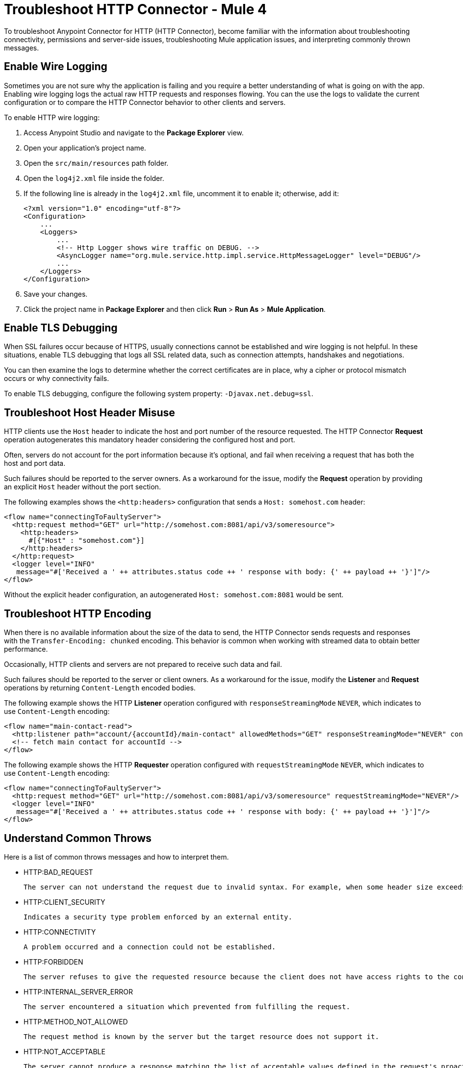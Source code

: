 = Troubleshoot HTTP Connector - Mule 4
:keywords: anypoint studio, esb, connectors, http, https, http headers, troubleshooting, rest, raml
:page-aliases: connectors::http/http-troubleshooting.adoc

To troubleshoot Anypoint Connector for HTTP (HTTP Connector), become familiar with the information about troubleshooting connectivity, permissions and server-side issues, troubleshooting Mule application issues, and interpreting commonly thrown messages.

== Enable Wire Logging

Sometimes you are not sure why the application is failing and you require a better understanding of what is going on with the app. Enabling wire logging logs the actual raw HTTP requests and responses flowing. You can the use the logs to validate the current configuration or to compare the HTTP Connector behavior to other clients and servers.

To enable HTTP wire logging:

. Access Anypoint Studio and navigate to the *Package Explorer* view.
. Open your application's project name.
. Open the `src/main/resources` path folder.
. Open the `log4j2.xml` file inside the folder.
. If the following line is already in the `log4j2.xml` file, uncomment it to enable it; otherwise, add it:
+
[source,xml,linenums]
----
<?xml version="1.0" encoding="utf-8"?>
<Configuration>
    ...
    <Loggers>
        ...
        <!-- Http Logger shows wire traffic on DEBUG. -->
        <AsyncLogger name="org.mule.service.http.impl.service.HttpMessageLogger" level="DEBUG"/>
        ...
    </Loggers>
</Configuration>
----

[start=6]
. Save your changes.
. Click the project name in *Package Explorer* and then click *Run* > *Run As* > *Mule Application*.

== Enable TLS Debugging

When SSL failures occur because of HTTPS, usually connections cannot be established and wire logging is not helpful. In these situations, enable TLS debugging that logs all SSL related data, such as connection attempts, handshakes and negotiations.

You can then examine the logs to determine whether the correct certificates are in place, why a cipher or protocol mismatch occurs or why connectivity fails.

To enable TLS debugging, configure the following system property: `-Djavax.net.debug=ssl`.


== Troubleshoot Host Header Misuse

HTTP clients use the `Host` header to indicate the host and port number of the resource requested. The HTTP Connector *Request* operation autogenerates this mandatory header considering the configured host and port.

Often, servers do not account for the port information because it's optional, and fail when receiving a request that has both the host and port data.

Such failures should be reported to the server owners. As a workaround for the issue, modify the *Request* operation by providing an explicit `Host` header without the port section.

The following examples shows the `<http:headers>` configuration that sends a `Host: somehost.com` header:

[source,xml,linenums]
----
<flow name="connectingToFaultyServer">
  <http:request method="GET" url="http://somehost.com:8081/api/v3/someresource">
    <http:headers>
      #[{"Host" : "somehost.com"}]
    </http:headers>
  </http:request>
  <logger level="INFO"
   message="#['Received a ' ++ attributes.status code ++ ' response with body: {' ++ payload ++ '}']"/>
</flow>
----

Without the explicit header configuration, an autogenerated `Host: somehost.com:8081` would be sent.

== Troubleshoot HTTP Encoding

When there is no available information about the size of the data to send, the HTTP Connector sends requests and responses with the `Transfer-Encoding: chunked` encoding. This behavior is common when working with streamed data to obtain better performance.

Occasionally, HTTP clients and servers are not prepared to receive such data and fail.

Such failures should be reported to the server or client owners. As a workaround for the issue, modify the *Listener* and *Request* operations by returning `Content-Length` encoded bodies.

The following example shows the HTTP *Listener* operation configured with `responseStreamingMode` `NEVER`, which indicates to use `Content-Length` encoding:

[source,xml,linenums]
----
<flow name="main-contact-read">
  <http:listener path="account/{accountId}/main-contact" allowedMethods="GET" responseStreamingMode="NEVER" config-ref="HTTP_Listener_config"/>
  <!-- fetch main contact for accountId -->
</flow>
----

The following example shows the HTTP *Requester* operation configured with `requestStreamingMode` `NEVER`, which indicates to use `Content-Length` encoding:

[source,xml,linenums]
----
<flow name="connectingToFaultyServer">
  <http:request method="GET" url="http://somehost.com:8081/api/v3/someresource" requestStreamingMode="NEVER"/>
  <logger level="INFO"
   message="#['Received a ' ++ attributes.status code ++ ' response with body: {' ++ payload ++ '}']"/>
</flow>
----

== Understand Common Throws

Here is a list of common throws messages and how to interpret them.

* HTTP:BAD_REQUEST

 The server can not understand the request due to invalid syntax. For example, when some header size exceeds the maximum.

* HTTP:CLIENT_SECURITY

 Indicates a security type problem enforced by an external entity.

* HTTP:CONNECTIVITY

 A problem occurred and a connection could not be established.

* HTTP:FORBIDDEN

  The server refuses to give the requested resource because the client does not have access rights to the content.

* HTTP:INTERNAL_SERVER_ERROR

 The server encountered a situation which prevented from fulfilling the request.

* HTTP:METHOD_NOT_ALLOWED

 The request method is known by the server but the target resource does not support it.

* HTTP:NOT_ACCEPTABLE

 The server cannot produce a response matching the list of acceptable values defined in the request's proactive content negotiation headers.

* HTTP:NOT_FOUND

 The server could not find the requested resource.

* HTTP:PARSING

 [DEPRECATED] Kept for compatibility. The thrown message returned in a removed parsing mechanism.

* HTTP:RETRY_EXHAUSTED

 The maximum number of retries for the operation is reached.

* HTTP:SECURITY

 The requester authentication failed.

* HTTP:SERVICE_UNAVAILABLE

 The server is unable to manage the request because it is down for maintenance or overloaded.

* HTTP:TIMEOUT

 The request sent by an http:requester timed out.

* HTTP:TOO_MANY_REQUESTS

 Too many request were sent in a given amount of time.

* HTTP:UNAUTHORIZED

 Authentication failed or has not yet been provided to get the requested response.

* HTTP:UNSUPPORTED_MEDIA_TYPE

 The server does not support the media format of the requested data.

* HTTP:BAD_GATEWAY

 The server acting as a gateway or proxy to manage the request got an invalid response.

* HTTP:GATEWAY_TIMEOUT

 The server acting as a gateway or proxy to manage the request did not receive a response in time.

* HTTP:BASIC_AUTHENTICATION

 HTTP Request operation requires basic authentication to send requests to the service, or the provided credentials are incorrect.

== See Also

* xref:http-listener-ref.adoc[HTTP Listener Configuration Reference]
* xref:http-request-ref.adoc[HTTP Request Configuration Reference]
